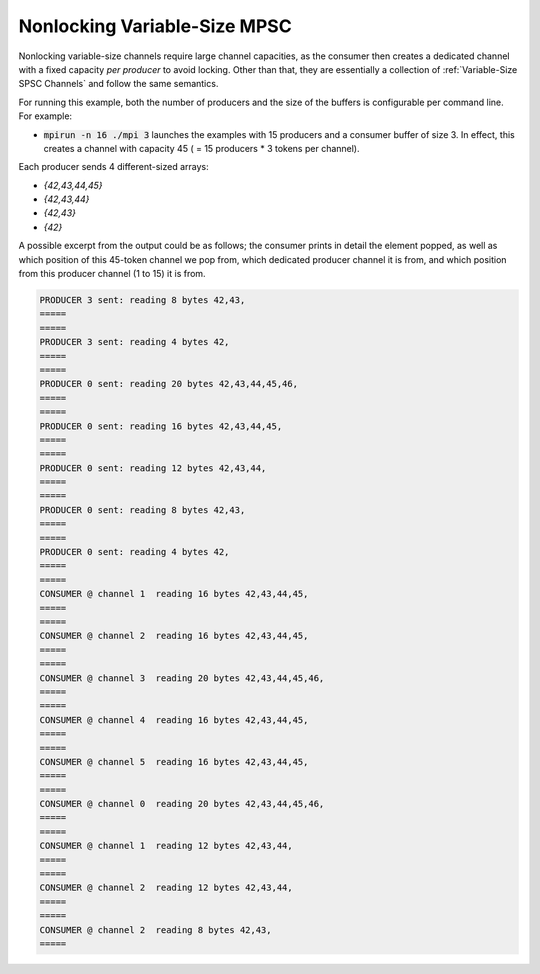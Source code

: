.. _Nonlocking Variable-Size MPSC:

Nonlocking Variable-Size MPSC
=============================

Nonlocking variable-size channels require large channel capacities, as the consumer then creates a dedicated channel with a fixed capacity *per producer* to avoid locking. Other than that, they are essentially a collection of :ref:`Variable-Size SPSC Channels` and follow the same semantics.

For running this example, both the number of producers and the size of the buffers is configurable per command line. For example:

* :code:`mpirun -n 16 ./mpi 3` launches the examples with 15 producers and a consumer buffer of size 3. In effect, this creates a channel with capacity 45 ( = 15 producers * 3 tokens per channel).

Each producer sends 4 different-sized arrays:

* `{42,43,44,45}`
* `{42,43,44}`
* `{42,43}`
* `{42}`

A possible excerpt from the output could be as follows; the consumer prints in detail the element popped, as well as which position of this 45-token channel we pop from, which dedicated producer channel it is from, and which position from this producer channel (1 to 15) it is from.

.. code-block:: bash

  PRODUCER 3 sent: reading 8 bytes 42,43,
  =====
  =====
  PRODUCER 3 sent: reading 4 bytes 42,
  =====
  =====
  PRODUCER 0 sent: reading 20 bytes 42,43,44,45,46,
  =====
  =====
  PRODUCER 0 sent: reading 16 bytes 42,43,44,45,
  =====
  =====
  PRODUCER 0 sent: reading 12 bytes 42,43,44,
  =====
  =====
  PRODUCER 0 sent: reading 8 bytes 42,43,
  =====
  =====
  PRODUCER 0 sent: reading 4 bytes 42,
  =====
  =====
  CONSUMER @ channel 1  reading 16 bytes 42,43,44,45,
  =====
  =====
  CONSUMER @ channel 2  reading 16 bytes 42,43,44,45,
  =====
  =====
  CONSUMER @ channel 3  reading 20 bytes 42,43,44,45,46,
  =====
  =====
  CONSUMER @ channel 4  reading 16 bytes 42,43,44,45,
  =====
  =====
  CONSUMER @ channel 5  reading 16 bytes 42,43,44,45,
  =====
  =====
  CONSUMER @ channel 0  reading 20 bytes 42,43,44,45,46,
  =====
  =====
  CONSUMER @ channel 1  reading 12 bytes 42,43,44,
  =====
  =====
  CONSUMER @ channel 2  reading 12 bytes 42,43,44,
  =====
  =====
  CONSUMER @ channel 2  reading 8 bytes 42,43,
  =====
